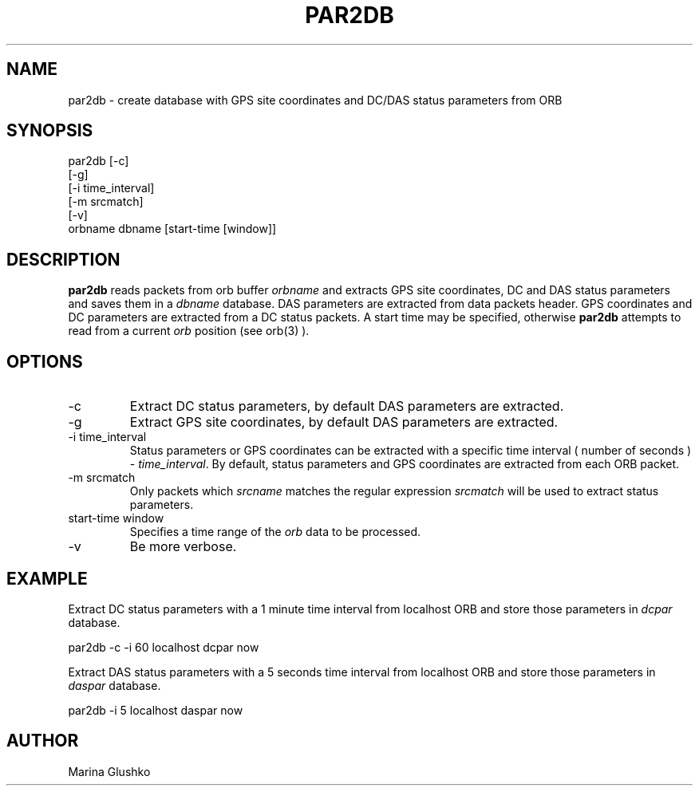.TH PAR2DB 1 "$Date$"
.SH NAME
par2db \- create database with GPS site coordinates and DC/DAS status parameters from ORB
.SH SYNOPSIS
.nf

par2db [-c] 
    [-g]
    [-i time_interval] 
    [-m srcmatch] 
    [-v] 
    orbname dbname [start-time [window]]

.fi
.SH DESCRIPTION
\fBpar2db\fP reads packets from orb buffer \fIorbname\fR and extracts 
GPS site coordinates, DC and DAS status parameters and saves them in a \fIdbname\fR
database. 
DAS parameters are extracted from data packets header.
GPS coordinates and DC parameters are extracted from a DC status packets. 
A start time may be specified, otherwise
\fBpar2db\fP  attempts to read from a current \fIorb\fR position (see orb(3) ).
.SH OPTIONS
.IP "-c"
Extract DC status parameters, by default DAS parameters
are extracted.
.IP "-g"
Extract GPS site coordinates, by default DAS parameters
are extracted.
.IP "-i time_interval"
Status parameters or GPS coordinates can be extracted with a specific time interval
( number of seconds ) - \fItime_interval\fR. By default, status parameters and GPS
coordinates are extracted from each ORB packet.
.IP "-m srcmatch"
Only packets  which \fIsrcname\fR  matches the regular 
expression \fIsrcmatch\fR will be used to extract status parameters.
.IP "start-time window"
Specifies a time range of the \fIorb\fR data to be processed.
.IP "-v"
Be more verbose.
.SH EXAMPLE
.LP
Extract DC status parameters with a 1 minute time interval from localhost ORB and
store those parameters in \fIdcpar\fR database.
.nf

par2db -c -i 60 localhost dcpar now

.fi
.LP
Extract DAS status parameters with a 5 seconds time interval from localhost ORB and
store those parameters in \fIdaspar\fR database.
.nf

par2db -i 5 localhost daspar now

.fi
.SH AUTHOR
Marina Glushko
.\" $Id$

